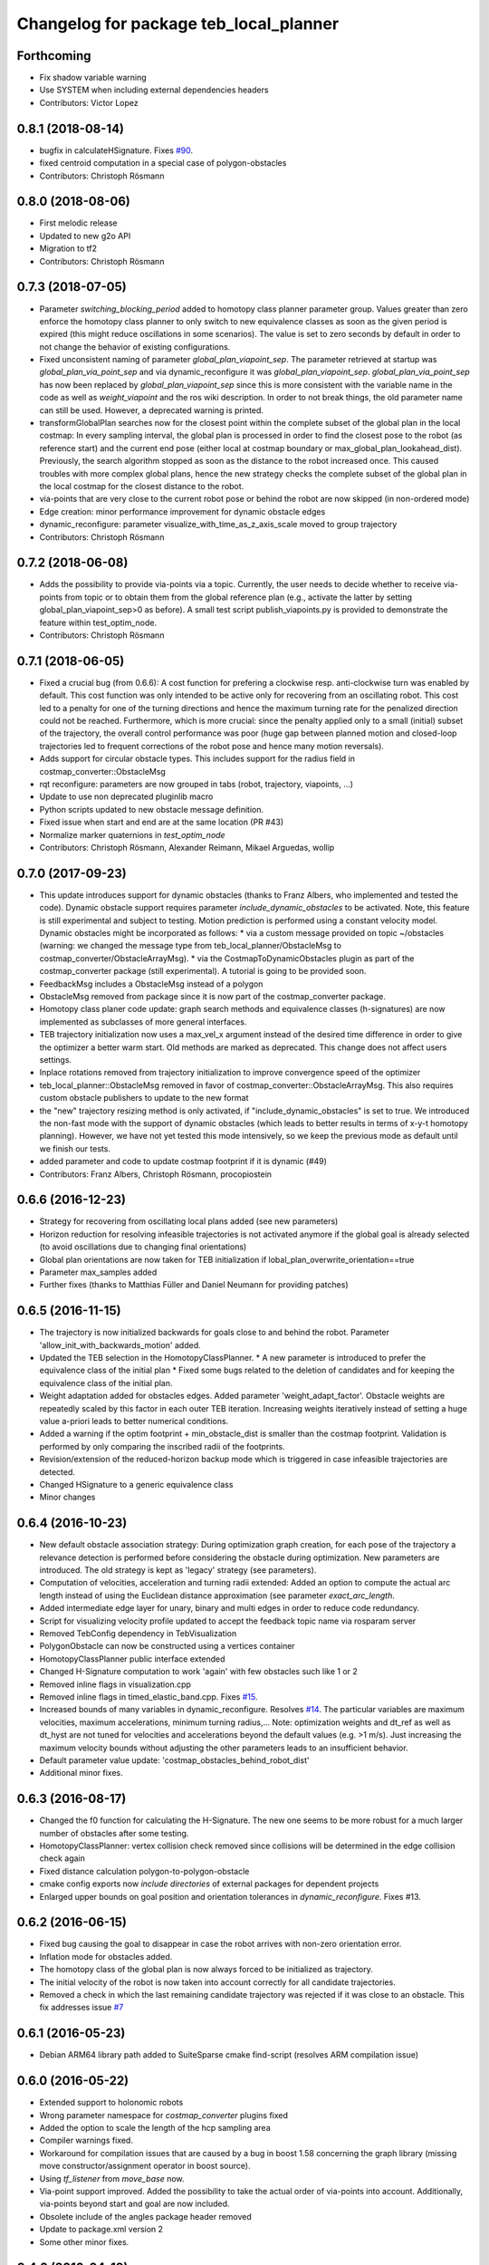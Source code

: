 ^^^^^^^^^^^^^^^^^^^^^^^^^^^^^^^^^^^^^^^
Changelog for package teb_local_planner
^^^^^^^^^^^^^^^^^^^^^^^^^^^^^^^^^^^^^^^

Forthcoming
-----------
* Fix shadow variable warning
* Use SYSTEM when including external dependencies headers
* Contributors: Victor Lopez

0.8.1 (2018-08-14)
------------------
* bugfix in calculateHSignature. Fixes `#90 <https://github.com/rst-tu-dortmund/teb_local_planner/issues/90>`_.
* fixed centroid computation in a special case of polygon-obstacles
* Contributors: Christoph Rösmann

0.8.0 (2018-08-06)
------------------
* First melodic release
* Updated to new g2o API
* Migration to tf2
* Contributors: Christoph Rösmann

0.7.3 (2018-07-05)
------------------
* Parameter `switching_blocking_period` added to homotopy class planner parameter group.
  Values greater than zero enforce the homotopy class planner to only switch to new equivalence classes as soon
  as the given period is expired (this might reduce oscillations in some scenarios). The value is set to zero seconds
  by default in order to not change the behavior of existing configurations.
* Fixed unconsistent naming of parameter `global_plan_viapoint_sep`.
  The parameter retrieved at startup was `global_plan_via_point_sep` and via dynamic_reconfigure it was `global_plan_viapoint_sep`.
  `global_plan_via_point_sep` has now been replaced by `global_plan_viapoint_sep` since this is more consistent with the variable name
  in the code as well as `weight_viapoint` and the ros wiki description.
  In order to not break things, the old parameter name can still be used. However, a deprecated warning is printed.
* transformGlobalPlan searches now for the closest point within the complete subset of the global plan in the local costmap:
  In every sampling interval, the global plan is processed in order to find the closest pose to the robot (as reference start) 
  and the current end pose (either local at costmap boundary or max_global_plan_lookahead_dist).
  Previously, the search algorithm stopped as soon as the distance to the robot increased once. 
  This caused troubles with more complex global plans, hence the new strategy checks the complete subset
  of the global plan in the local costmap for the closest distance to the robot.
* via-points that are very close to the current robot pose or behind the robot are now skipped (in non-ordered mode)
* Edge creation: minor performance improvement for dynamic obstacle edges
* dynamic_reconfigure: parameter visualize_with_time_as_z_axis_scale moved to group trajectory
* Contributors: Christoph Rösmann

0.7.2 (2018-06-08)
------------------
* Adds the possibility to provide via-points via a topic. 
  Currently, the user needs to decide whether to receive via-points from topic or to obtain them from the global reference plan 
  (e.g., activate the latter by setting global_plan_viapoint_sep>0 as before).
  A small test script publish_viapoints.py is provided to demonstrate the feature within test_optim_node.
* Contributors: Christoph Rösmann

0.7.1 (2018-06-05)
------------------
* Fixed a crucial bug (from 0.6.6): A cost function for prefering a clockwise resp. anti-clockwise turn was enabled by default.
  This cost function was only intended to be active only for recovering from an oscillating robot. 
  This cost led to a penalty for one of the turning directions and hence the maximum turning rate for the penalized direction could not be reached.
  Furthermore, which is more crucial: since the penalty applied only to a small (initial) subset of the trajectory, the overall control performance was poor
  (huge gap between planned motion and closed-loop trajectories led to frequent corrections of the robot pose and hence many motion reversals).
* Adds support for circular obstacle types. This includes support for the radius field in costmap_converter::ObstacleMsg
* rqt reconfigure: parameters are now grouped in tabs (robot, trajectory, viapoints, ...)
* Update to use non deprecated pluginlib macro
* Python scripts updated to new obstacle message definition.
* Fixed issue when start and end are at the same location (PR #43)
* Normalize marker quaternions in *test_optim_node*
* Contributors: Christoph Rösmann, Alexander Reimann, Mikael Arguedas, wollip

0.7.0 (2017-09-23)
------------------
* This update introduces support for dynamic obstacles (thanks to Franz Albers, who implemented and tested the code).
  Dynamic obstacle support requires parameter *include\_dynamic\_obstacles* to be activated.
  Note, this feature is still experimental and subject to testing.
  Motion prediction is performed using a constant velocity model.
  Dynamic obstacles might be incorporated as follows:
  * via a custom message provided on topic ~/obstacles (warning: we changed the message type from teb_local_planner/ObstacleMsg to costmap_converter/ObstacleArrayMsg).
  * via the CostmapToDynamicObstacles plugin as part of the costmap\_converter package (still experimental).
  A tutorial is going to be provided soon.
* FeedbackMsg includes a ObstacleMsg instead of a polygon
* ObstacleMsg removed from package since it is now part of the costmap\_converter package.
* Homotopy class planer code update: graph search methods and equivalence classes (h-signatures) are now 
  implemented as subclasses of more general interfaces.
* TEB trajectory initialization now uses a max\_vel\_x argument instead of the desired time difference in order to give the optimizer a better warm start. 
  Old methods are marked as deprecated. This change does not affect users settings.
* Inplace rotations removed from trajectory initialization to improve convergence speed of the optimizer
* teb\_local\_planner::ObstacleMsg removed in favor of costmap\_converter::ObstacleArrayMsg. This also requires custom obstacle publishers to update to the new format
* the "new" trajectory resizing method is only activated, if "include_dynamic_obstacles" is set to true.
  We introduced the non-fast mode with the support of dynamic obstacles
  (which leads to better results in terms of x-y-t homotopy planning).
  However, we have not yet tested this mode intensively, so we keep
  the previous mode as default until we finish our tests.
* added parameter and code to update costmap footprint if it is dynamic (#49)
* Contributors: Franz Albers, Christoph Rösmann, procopiostein

0.6.6 (2016-12-23)
------------------
* Strategy for recovering from oscillating local plans added (see new parameters)
* Horizon reduction for resolving infeasible trajectories is not activated anymore if the global goal is already selected
  (to avoid oscillations due to changing final orientations)
* Global plan orientations are now taken for TEB initialization if lobal_plan_overwrite_orientation==true
* Parameter max_samples added
* Further fixes (thanks to Matthias Füller and Daniel Neumann for providing patches)

0.6.5 (2016-11-15)
------------------
* The trajectory is now initialized backwards for goals close to and behind the robot.
  Parameter 'allow_init_with_backwards_motion' added.
* Updated the TEB selection in the HomotopyClassPlanner.
  * A new parameter is introduced to prefer the equivalence class of the initial plan
  * Fixed some bugs related to the deletion of candidates and for keeping the equivalence class of the initial plan.
* Weight adaptation added for obstacles edges.
  Added parameter 'weight_adapt_factor'.
  Obstacle weights are repeatedly scaled by this factor in each outer TEB iteration.
  Increasing weights iteratively instead of setting a huge value a-priori leads to better numerical conditions.
* Added a warning if the optim footprint + min_obstacle_dist is smaller than the costmap footprint.
  Validation is performed by only comparing the inscribed radii of the footprints.
* Revision/extension of the reduced-horizon backup mode which is triggered in case infeasible trajectories are detected.
* Changed HSignature to a generic equivalence class
* Minor changes

0.6.4 (2016-10-23)
------------------
* New default obstacle association strategy:
  During optimization graph creation, for each pose of the trajectory a
  relevance detection is performed before considering the obstacle
  during optimization. New parameters are introduced. The
  old strategy is kept as 'legacy' strategy (see parameters).
* Computation of velocities, acceleration and turning radii extended:
  Added an option to compute the actual arc length
  instead of using the Euclidean distance approximation (see parameter `exact_arc_length`.
* Added intermediate edge layer for unary, binary and multi edges in order to reduce code redundancy.
* Script for visualizing velocity profile updated to accept the feedback topic name via rosparam server
* Removed TebConfig dependency in TebVisualization
* PolygonObstacle can now be constructed using a vertices container
* HomotopyClassPlanner public interface extended
* Changed H-Signature computation to work 'again' with few obstacles such like 1 or 2
* Removed inline flags in visualization.cpp
* Removed inline flags in timed_elastic_band.cpp.
  Fixes `#15 <https://github.com/rst-tu-dortmund/teb_local_planner/issues/15>`_.
* Increased bounds of many variables in dynamic_reconfigure. 
  Resolves `#14 <https://github.com/rst-tu-dortmund/teb_local_planner/issues/14>`_.
  The particular variables are maximum velocities, maximum accelerations,
  minimum turning radius,...
  Note: optimization weights and dt_ref as well as dt_hyst are not
  tuned for velocities and accelerations beyond
  the default values (e.g. >1 m/s). Just increasing the maximum velocity
  bounds without adjusting the other parameters leads to an insufficient behavior.
* Default parameter value update: 'costmap_obstacles_behind_robot_dist'
* Additional minor fixes.

0.6.3 (2016-08-17)
------------------
* Changed the f0 function for calculating the H-Signature.
  The new one seems to be more robust for a much larger number of obstacles
  after some testing.
* HomotopyClassPlanner: vertex collision check removed since collisions will be determined in the edge collision check again
* Fixed distance calculation polygon-to-polygon-obstacle
* cmake config exports now *include directories* of external packages for dependent projects
* Enlarged upper bounds on goal position and orientation tolerances in *dynamic_reconfigure*. Fixes #13.


0.6.2 (2016-06-15)
------------------
* Fixed bug causing the goal to disappear in case the robot arrives with non-zero orientation error.
* Inflation mode for obstacles added.
* The homotopy class of the global plan is now always forced to be initialized as trajectory.
* The initial velocity of the robot is now taken into account correctly for
  all candidate trajectories.
* Removed a check in which the last remaining candidate trajectory was rejected if it was close to an obstacle.
  This fix addresses issue `#7 <https://github.com/rst-tu-dortmund/teb_local_planner/issues/7>`_

0.6.1 (2016-05-23)
------------------
* Debian ARM64 library path added to SuiteSparse cmake find-script (resolves ARM compilation issue)


0.6.0 (2016-05-22)
------------------
* Extended support to holonomic robots
* Wrong parameter namespace for *costmap_converter* plugins fixed
* Added the option to scale the length of the hcp sampling area
* Compiler warnings fixed.
* Workaround for compilation issues that are caused by a bug in boost 1.58
  concerning the graph library (missing move constructor/assignment operator
  in boost source).
* Using *tf_listener* from *move_base* now.
* Via-point support improved.
  Added the possibility to take the actual order of via-points into account.
  Additionally, via-points beyond start and goal are now included.
* Obsolete include of the angles package header removed
* Update to package.xml version 2
* Some other minor fixes.


0.4.0 (2016-04-19)
------------------
* The teb_local_planner supports a path-following mode (w.r.t. the global plan) and via-points now.
  This allows the user to adapt the tradeoff between time-optimality and path-following.
  Check out the new tutorial: "Following the Global Plan (Via-Points)".
* All external configuration and launch files are removed, since they are part
  of the new teb_local_planner_tutorials package.


0.3.1 (2016-04-14)
------------------
* Fixed wrong coordinate transformation in 'line' and 'polygon' footprint models.
* Trajectory selection strategy in case of multiple topologies updated:
  * The obstacle costs for selection can now be scaling separately.
  * The cost regarding time optimality can now be replaced by the actual transition time.
  * Added a hysteresis to cost comparison between a new and the previously selected trajectory.
  * In the default parameter setting the strategy is similar to release 0.3.0.
* Warning message removed that occured if an odom message with only zeros was received.


0.3.0 (2016-04-08)
------------------
* Different/custom robot footprints are now supported and subject to optimization (refer to the new tutorial!).
* The new robot footprint is also visualized using the common marker topic.
* The strategy of taking occupied costmap cells behind the robot into account has been improved.
  These changes significantly improve navigation close to walls.
* Parameter 'max_global_plan_lookahead_dist' added.
  Previously, the complete subset of the global plan contained in the local costmap
  was taken into account for choosing the current intermediate goal point. With this parameter, the maximum
  length of the reference global plan can be limited. The actual global plan subset
  is now computed using the logical conjunction of both local costmap size and 'max_global_plan_lookahead_dist'.
* Bug fixes:
  * Fixed a compilation issue on ARM architectures
  * If custom obstacles are used, the container with old obstacles is now cleared properly. 
* Parameter cleanup: 
  * "weight_X_obstacle" parameters combined to single parameter "weight_obstacle".
  * "X_obstacle_poses_affected" parameters combined to single parameter "obstacle_poses_affected". 
  * Deprecated parameter 'costmap_emergency_stop_dist' removed.
* Code cleanup


0.2.3 (2016-02-01)
------------------
* Marker lifetime changed
* In case the local planner detects an infeasible trajectory it does now try to
  reduce the horizon to 50 percent of the length. The trajectory is only reduced
  if some predefined cases are detected.
  This mechanism constitutes a backup behavior.
* Improved carlike robot support.
  Instead of commanding the robot using translational and rotational velocities,
  the robot might also be commanded using the transl. velocity and steering angle.
  Appropriate parameters are added to the config.
* Changed default parameter for 'h_signature_threshold' from 0.01 to 0.1 to better match the actual precision.
* Some python scripts for data conversion added
* Minor other changes

0.2.2 (2016-01-11)
------------------
* Carlike robots (ackermann steering) are supported from now on (at least experimentally) 
  by specifying a minimum bound on the turning radius.
  Currently, the output of the planner in carlike mode is still (v,omega).
  Since I don't have any real carlike robot, I would be really happy if someone could provide me with
  some feedback to further improve/extend the support.
* Obstacle cost function modified to avoid undesired jerks in the trajectory.
* Added a feedback message that contains current trajectory information (poses, velocities and temporal information).
  This is useful for analyzing and debugging the velocity profile e.g. at runtime.
  The message will be published only if it's activated (rosparam).
  A small python script is added to plot the velocity profile (while *test_optim_node* runs).
* Cost functions are now taking the direction/sign of the translational velocity into account:
  Specifying a maximum backwards velocity other than forward velocity works now.
  Additionally, the change in acceleration is now computed correctly if the robot switches directions.
* The global plan is now pruned such that already passed posses are cut off
  (relevant for global planners with *planning_rate=0*).
* Fixed issue#1: If a global planner with *planning_rate=0* was used, 
  a TF timing/extrapolation issue appeared after some time.
* The planner resets now properly if the velocity command cannot be computed due to invalid optimization results.


0.2.1 (2015-12-30)
------------------
* This is an important bugfix release.
* Fixed a major issue concerning the stability and performance of the optimization process. Each time the global planner was updating the global plan, the local planner was resetted completely even if
  the updated global plan did not differ from the previous one. This led to stupid reinitializations and a slighly jerky behavior if the update rate of the global planner was high (each 0.5-2s).
  From now on the local planner is able to utilize the global plan as a warm start and determine automatically whether to reinitialize or not.
* Support for polygon obstacles extended and improved (e.g. the homotopy class planner does now compute actual distances to the polygon rather than utilizing the distance to the centroid).

0.2.0 (2015-12-23)
------------------
* The teb_local_planner supports costmap_converter plugins (pluginlib) from now on. Those plugins convert occupied costmap2d cells into polygon shapes.
  The costmap_converter is disabled by default, since the extension still needs to be tested (parameter choices, computation time advantages, etc.). 
  A tutorial will explain how to activate the converter using the ros-param server.

0.1.11 (2015-12-12)
-------------------
* This is a bugfix release (it fixes a lot of issues which occured frequently when the robot was close to the goal)

0.1.10 (2015-08-13)
-------------------
* The optimizer copies the global plan as initialization now instead of using a simple straight line approximation.
* Some bugfixes and improvements

0.1.9 (2015-06-24)
------------------
* Fixed a segmentation fault issue. This minor update is crucial for stability.

0.1.8 (2015-06-08)
------------------
* Custom obstacles can be included via publishing dedicated messages
* Goal-reached-condition also checks orientation error (desired yaw) now
* Numerical improvements of the h-signature calculation
* Minor bugfixes

0.1.7 (2015-05-22)
------------------
* Finally fixed saucy compilation issue by retaining compatiblity to newer distros
  (my "new" 13.10 VM helps me to stop spamming new releases for testing).

0.1.6 (2015-05-22)
------------------
* Fixed compilation errors on ubuntu saucy caused by different FindEigen.cmake scripts.
  I am not able to test releasing on saucy, forcing me to release again and again. Sorry.

0.1.5 (2015-05-21)
------------------
* Added possibility to dynamically change parameters of test_optim_node using dynamic reconfigure.
* Fixed a wrong default-min-max tuple in the dynamic reconfigure config.
* Useful config and launch files are now added to cmake install.
* Added install target for the test_optim_node executable.

0.1.4 (2015-05-20)
------------------
* Fixed compilation errors on ROS Jade

0.1.3 (2015-05-20)
------------------
* Fixed compilation errors on ubuntu saucy

0.1.2 (2015-05-19)
------------------
* Removed unused include that could break compilation.

0.1.1 (2015-05-19)
------------------
* All files added to the indigo-devel branch
* Initial commit
* Contributors: Christoph Rösmann
